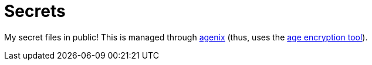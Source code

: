 = Secrets
:toc:

My secret files in public!
This is managed through link:https://github.com/ryantm/agenix[agenix] (thus, uses the link:https://github.com/FiloSottile/age[age encryption tool]).
